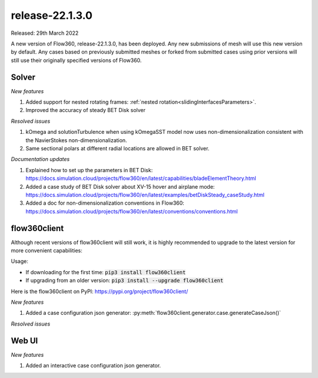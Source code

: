 .. _release-22.1.3.0:

release-22.1.3.0
================

Released: 29th March 2022

A new version of Flow360, release-22.1.3.0, has been deployed. Any
new submissions of mesh will use this new version by default. Any
cases based on previously submitted meshes or forked from submitted
cases using prior versions will still use their originally specified
versions of Flow360.
   
Solver
------

*New features*

1. Added support for nested rotating frames: :ref:`nested rotation<slidingInterfacesParameters>`.

2. Improved the accuracy of steady BET Disk solver

*Resolved issues*

1. kOmega and solutionTurbulence when using kOmegaSST model now uses non-dimensionalization consistent with the NavierStokes non-dimensionalization.

2. Same sectional polars at different radial locations are allowed in BET solver.

*Documentation updates*

1. Explained how to set up the parameters in BET Disk: https://docs.simulation.cloud/projects/flow360/en/latest/capabilities/bladeElementTheory.html

2. Added a case study of BET Disk solver about XV-15 hover and airplane mode: https://docs.simulation.cloud/projects/flow360/en/latest/examples/betDiskSteady_caseStudy.html

3. Added a doc for non-dimensionalization conventions in Flow360: https://docs.simulation.cloud/projects/flow360/en/latest/conventions/conventions.html

flow360client
-------------

Although recent versions of flow360client will still work, it is
highly recommended to upgrade to the latest version for more
convenient capabilities:

Usage:

- If downloading for the first time: :code:`pip3 install flow360client`

- If upgrading from an older version: :code:`pip3 install --upgrade flow360client`

Here is the flow360client on PyPI\: https://pypi.org/project/flow360client/

*New features*

1. Added a case configuration json generator: :py:meth:`flow360client.generator.case.generateCaseJson()`

*Resolved issues*

Web UI
------

*New features*

1. Added an interactive case configuration json generator.
